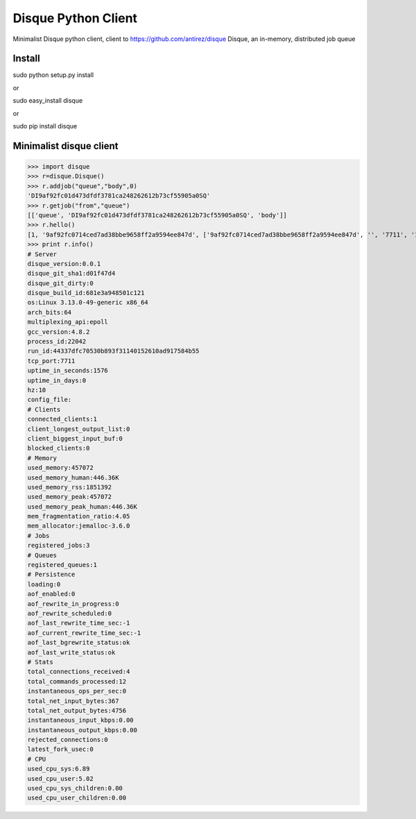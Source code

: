 =========================
Disque Python Client
=========================

Minimalist Disque python client, client to https://github.com/antirez/disque Disque, an in-memory, distributed job queue


Install
=======

sudo python setup.py install

or 

sudo easy_install disque

or

sudo pip install disque



Minimalist disque client
========================


>>> import disque
>>> r=disque.Disque()
>>> r.addjob("queue","body",0)
'DI9af92fc01d473dfdf3781ca248262612b73cf55905a0SQ'
>>> r.getjob("from","queue")
[['queue', 'DI9af92fc01d473dfdf3781ca248262612b73cf55905a0SQ', 'body']]
>>> r.hello()
[1, '9af92fc0714ced7ad38bbe9658ff2a9594ee847d', ['9af92fc0714ced7ad38bbe9658ff2a9594ee847d', '', '7711', '1']]
>>> print r.info()
# Server
disque_version:0.0.1
disque_git_sha1:d01f47d4
disque_git_dirty:0
disque_build_id:681e3a948501c121
os:Linux 3.13.0-49-generic x86_64
arch_bits:64
multiplexing_api:epoll
gcc_version:4.8.2
process_id:22042
run_id:44337dfc70530b893f31140152610ad917584b55
tcp_port:7711
uptime_in_seconds:1576
uptime_in_days:0
hz:10
config_file:
# Clients
connected_clients:1
client_longest_output_list:0
client_biggest_input_buf:0
blocked_clients:0
# Memory
used_memory:457072
used_memory_human:446.36K
used_memory_rss:1851392
used_memory_peak:457072
used_memory_peak_human:446.36K
mem_fragmentation_ratio:4.05
mem_allocator:jemalloc-3.6.0
# Jobs
registered_jobs:3
# Queues
registered_queues:1
# Persistence
loading:0
aof_enabled:0
aof_rewrite_in_progress:0
aof_rewrite_scheduled:0
aof_last_rewrite_time_sec:-1
aof_current_rewrite_time_sec:-1
aof_last_bgrewrite_status:ok
aof_last_write_status:ok
# Stats
total_connections_received:4
total_commands_processed:12
instantaneous_ops_per_sec:0
total_net_input_bytes:367
total_net_output_bytes:4756
instantaneous_input_kbps:0.00
instantaneous_output_kbps:0.00
rejected_connections:0
latest_fork_usec:0
# CPU
used_cpu_sys:6.89
used_cpu_user:5.02
used_cpu_sys_children:0.00
used_cpu_user_children:0.00

